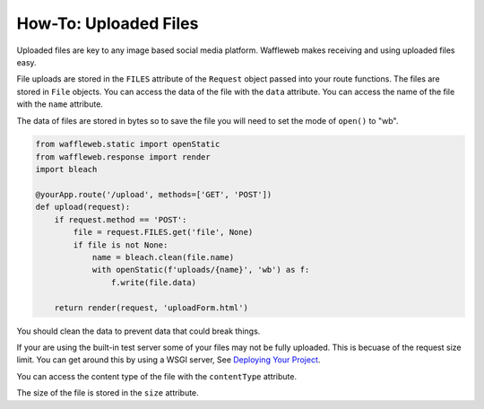 ======================
How-To: Uploaded Files
======================

Uploaded files are key to any image based social media platform. Waffleweb makes receiving and using uploaded files easy. 

File uploads are stored in the ``FILES`` attribute of the ``Request`` object passed into your route functions. The files are stored in ``File`` objects. You can access the data of the file with the ``data`` attribute. You can access the name of the file with the ``name`` attribute.

The data of files are stored in bytes so to save the file you will need to set the mode of ``open()`` to "wb".

.. code-block:: python

	from waffleweb.static import openStatic
	from waffleweb.response import render
	import bleach

	@yourApp.route('/upload', methods=['GET', 'POST'])
	def upload(request):
	    if request.method == 'POST':
	        file = request.FILES.get('file', None)
	        if file is not None:
	            name = bleach.clean(file.name)
	            with openStatic(f'uploads/{name}', 'wb') as f:
	                f.write(file.data)
	    
	    return render(request, 'uploadForm.html')
	    
You should clean the data to prevent data that could break things.

If your are using the built-in test server some of your files may not be fully uploaded. This is becuase of the request size limit. You can get around this by using a WSGI server, See `Deploying Your Project <Deploying-Your-Project.rst>`_.

You can access the content type of the file with the ``contentType`` attribute.

The size of the file is stored in the ``size`` attribute.